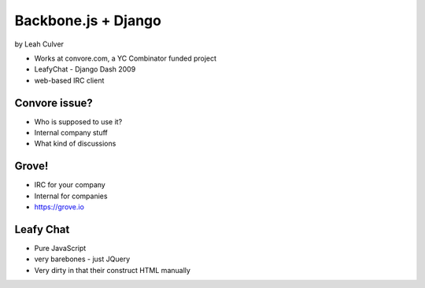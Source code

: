 ====================
Backbone.js + Django
====================

by Leah Culver

* Works at convore.com, a YC Combinator funded project
* LeafyChat - Django Dash 2009
* web-based IRC client

Convore issue?
===============

* Who is supposed to use it?
* Internal company stuff
* What kind of discussions

Grove!
======

* IRC for your company
* Internal for companies
* https://grove.io 

Leafy Chat
=============================

* Pure JavaScript
* very barebones - just JQuery
* Very dirty in that their construct HTML manually
